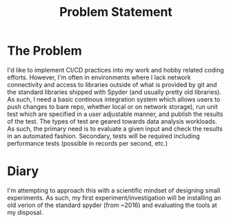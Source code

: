 #+TITLE: Problem Statement


* The Problem

I'd like to implement CI/CD practices into my work and hobby related coding efforts. However, I'm often in environments where I lack network connectivity and access to libraries outside of what is provided by git and the standard libraries shipped with Spyder (and usually pretty old libraries). As such, I need a basic continous integration system which allows users to push changes to bare repo, whether local or on network storage), run unit test which are specified in a user adjustable manner, and publish the results of the test. The types of test are geared towards data analysis workloads. As such, the primary need is to evaluate a given input and check the results in an automated fashion. Secondary, tests will be required including performance tests (possible in records per second, etc.)

* Diary

I'm attempting to approach this with a scientific mindset of designing small experiments. As such, my first experiment/investigation will be installing an old verion of the standard spyder (from ~2016) and evaluating the tools at my disposal.
